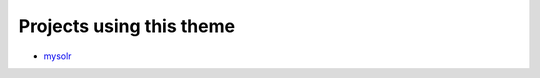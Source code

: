 Projects using this theme
-------------------------

- mysolr_


.. _mysolr: http://mysolr.redtuna.org